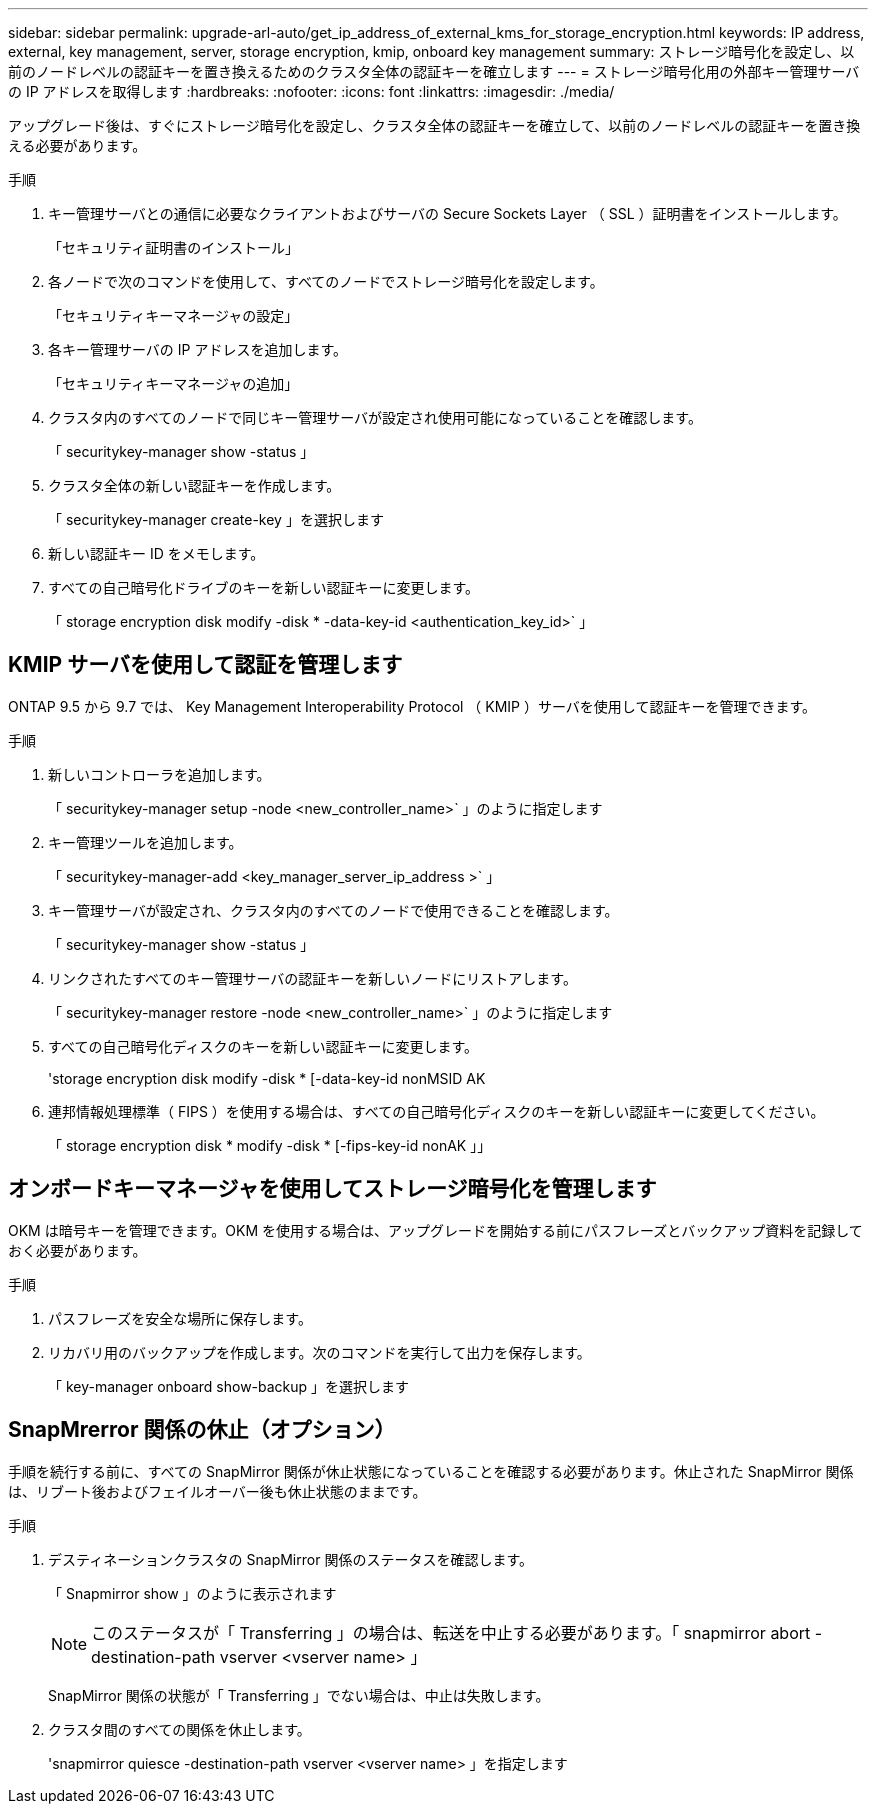 ---
sidebar: sidebar 
permalink: upgrade-arl-auto/get_ip_address_of_external_kms_for_storage_encryption.html 
keywords: IP address, external, key management, server, storage encryption, kmip, onboard key management 
summary: ストレージ暗号化を設定し、以前のノードレベルの認証キーを置き換えるためのクラスタ全体の認証キーを確立します 
---
= ストレージ暗号化用の外部キー管理サーバの IP アドレスを取得します
:hardbreaks:
:nofooter: 
:icons: font
:linkattrs: 
:imagesdir: ./media/


[role="lead"]
アップグレード後は、すぐにストレージ暗号化を設定し、クラスタ全体の認証キーを確立して、以前のノードレベルの認証キーを置き換える必要があります。

.手順
. キー管理サーバとの通信に必要なクライアントおよびサーバの Secure Sockets Layer （ SSL ）証明書をインストールします。
+
「セキュリティ証明書のインストール」

. 各ノードで次のコマンドを使用して、すべてのノードでストレージ暗号化を設定します。
+
「セキュリティキーマネージャの設定」

. 各キー管理サーバの IP アドレスを追加します。
+
「セキュリティキーマネージャの追加」

. クラスタ内のすべてのノードで同じキー管理サーバが設定され使用可能になっていることを確認します。
+
「 securitykey-manager show -status 」

. クラスタ全体の新しい認証キーを作成します。
+
「 securitykey-manager create-key 」を選択します

. 新しい認証キー ID をメモします。
. すべての自己暗号化ドライブのキーを新しい認証キーに変更します。
+
「 storage encryption disk modify -disk * -data-key-id <authentication_key_id>` 」





== KMIP サーバを使用して認証を管理します

ONTAP 9.5 から 9.7 では、 Key Management Interoperability Protocol （ KMIP ）サーバを使用して認証キーを管理できます。

.手順
. 新しいコントローラを追加します。
+
「 securitykey-manager setup -node <new_controller_name>` 」のように指定します

. キー管理ツールを追加します。
+
「 securitykey-manager-add <key_manager_server_ip_address >` 」

. キー管理サーバが設定され、クラスタ内のすべてのノードで使用できることを確認します。
+
「 securitykey-manager show -status 」

. リンクされたすべてのキー管理サーバの認証キーを新しいノードにリストアします。
+
「 securitykey-manager restore -node <new_controller_name>` 」のように指定します

. すべての自己暗号化ディスクのキーを新しい認証キーに変更します。
+
'storage encryption disk modify -disk * [-data-key-id nonMSID AK

. 連邦情報処理標準（ FIPS ）を使用する場合は、すべての自己暗号化ディスクのキーを新しい認証キーに変更してください。
+
「 storage encryption disk * modify -disk * [-fips-key-id nonAK 」」





== オンボードキーマネージャを使用してストレージ暗号化を管理します

OKM は暗号キーを管理できます。OKM を使用する場合は、アップグレードを開始する前にパスフレーズとバックアップ資料を記録しておく必要があります。

.手順
. パスフレーズを安全な場所に保存します。
. リカバリ用のバックアップを作成します。次のコマンドを実行して出力を保存します。
+
「 key-manager onboard show-backup 」を選択します





== SnapMrerror 関係の休止（オプション）

手順を続行する前に、すべての SnapMirror 関係が休止状態になっていることを確認する必要があります。休止された SnapMirror 関係は、リブート後およびフェイルオーバー後も休止状態のままです。

.手順
. デスティネーションクラスタの SnapMirror 関係のステータスを確認します。
+
「 Snapmirror show 」のように表示されます

+
[NOTE]
====
このステータスが「 Transferring 」の場合は、転送を中止する必要があります。「 snapmirror abort -destination-path vserver <vserver name> 」

====
+
SnapMirror 関係の状態が「 Transferring 」でない場合は、中止は失敗します。

. クラスタ間のすべての関係を休止します。
+
'snapmirror quiesce -destination-path vserver <vserver name> 」を指定します


